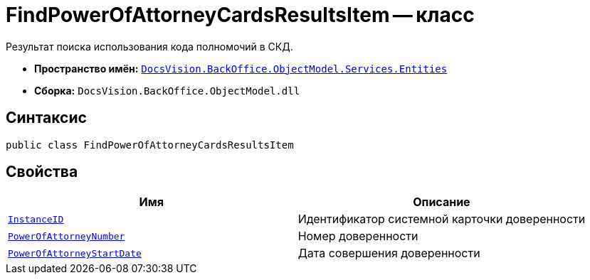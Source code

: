 = FindPowerOfAttorneyCardsResultsItem -- класс

Результат поиска использования кода полномочий в СКД.

* *Пространство имён:* `xref:Entities/Entities_NS.adoc[DocsVision.BackOffice.ObjectModel.Services.Entities]`
* *Сборка:* `DocsVision.BackOffice.ObjectModel.dll`

== Синтаксис

[source,csharp]
----
public class FindPowerOfAttorneyCardsResultsItem
----

== Свойства

[cols=",",options="header"]
|===
|Имя |Описание

|`http://msdn.microsoft.com/ru-ru/library/system.guid.aspx[InstanceID]` |Идентификатор системной карточки доверенности
|`http://msdn.microsoft.com/ru-ru/library/system.guid.aspx[PowerOfAttorneyNumber]` |Номер доверенности
|`http://msdn.microsoft.com/ru-ru/library/system.datetime.aspx[PowerOfAttorneyStartDate]` |Дата совершения доверенности
|===
